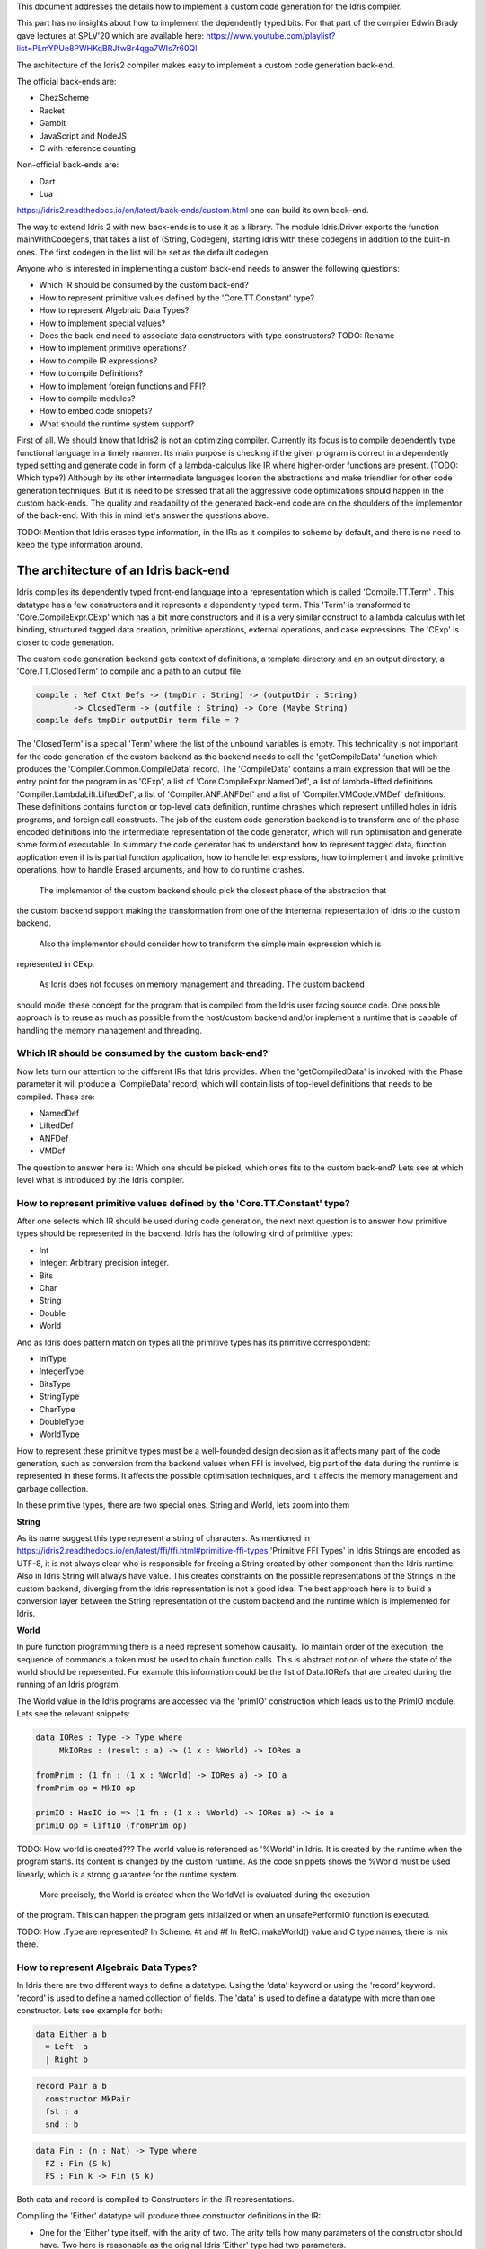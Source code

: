 This document addresses the details how to implement a custom code generation for the Idris compiler.

This part has no insights about how to implement the dependently typed bits.
For that part of the compiler Edwin Brady gave lectures at SPLV'20 which are available here:
https://www.youtube.com/playlist?list=PLmYPUe8PWHKqBRJfwBr4qga7WIs7r60Ql

The architecture of the Idris2 compiler makes easy to implement a custom code generation back-end.

The official back-ends are:

- ChezScheme
- Racket
- Gambit
- JavaScript and NodeJS
- C with reference counting

Non-official back-ends are:

- Dart
- Lua

https://idris2.readthedocs.io/en/latest/back-ends/custom.html one can build its own back-end.

The way to extend Idris 2 with new back-ends is to use it as a library.
The module Idris.Driver exports the function mainWithCodegens, that takes
a list of (String, Codegen), starting idris with these codegens in addition
to the built-in ones. The first codegen in the list will be set as the default codegen.

Anyone who is interested in implementing a custom back-end needs to answer the following questions:

- Which IR should be consumed by the custom back-end?
- How to represent primitive values defined by the 'Core.TT.Constant' type?
- How to represent Algebraic Data Types?
- How to implement special values?
- Does the back-end need to associate data constructors with type constructors? TODO: Rename
- How to implement primitive operations?
- How to compile IR expressions?
- How to compile Definitions?
- How to implement foreign functions and FFI?
- How to compile modules?
- How to embed code snippets?
- What should the runtime system support?

First of all. We should know that Idris2 is not an optimizing compiler. Currently its focus is
to compile dependently type functional language in a timely manner. Its main purpose is checking
if the given program is correct in a dependently typed setting and generate code in form
of a lambda-calculus like IR where higher-order functions are present. (TODO: Which type?)
Although by its other intermediate languages loosen the abstractions and make friendlier for
other code generation techniques. But it is need to be stressed that all the aggressive code
optimizations should happen in the custom back-ends. The quality and readability of the generated
back-end code are on the shoulders of the implementor of the back-end. With this in mind let's
answer the questions above.

TODO: Mention that Idris erases type information, in the IRs as it compiles to scheme by default,
and there is no need to keep the type information around.

The architecture of an Idris back-end
====================================

Idris compiles its dependently typed front-end language into a representation which is
called 'Compile.TT.Term' . This datatype has a few constructors and it represents a dependently
typed term. This 'Term' is transformed to 'Core.CompileExpr.CExp' which has a bit more constructors
and it is a very similar construct to a lambda calculus with let binding, structured tagged data
creation, primitive operations, external operations, and case expressions. The 'CExp' is closer
to code generation.

The custom code generation backend gets context of definitions, a template directory and
an an output directory, a 'Core.TT.ClosedTerm' to compile and a path to an output file.

.. code-block:: idris

   compile : Ref Ctxt Defs -> (tmpDir : String) -> (outputDir : String)
           -> ClosedTerm -> (outfile : String) -> Core (Maybe String)
   compile defs tmpDir outputDir term file = ?

The 'ClosedTerm' is a special 'Term' where the list of the unbound variables is empty. This
technicality is not important for the code generation of the custom backend as the backend needs to
call the 'getCompileData' function which produces the 'Compiler.Common.CompileData' record.
The 'CompileData' contains a main expression that will be the entry point for the program in
as 'CExp', a list of 'Core.CompileExpr.NamedDef', a list of lambda-lifted definitions
'Compiler.LambdaLift.LiftedDef', a list of 'Compiler.ANF.ANFDef' and a list of
'Compiler.VMCode.VMDef' definitions. These definitions contains function or top-level data
definition, runtime chrashes which represent unfilled holes in idris programs, and foreign
call constructs. The job of the custom code generation backend is to transform one of the phase
encoded definitions into the intermediate representation of the code generator, which will run
optimisation and generate some form of executable. In summary the code generator has to
understand how to represent tagged data, function application even if is is partial function
application, how to handle let expressions, how to implement and invoke primitive operations,
how to handle Erased arguments, and how to do runtime crashes.
 The implementor of the custom backend should pick the closest phase of the abstraction that
the custom backend support making the transformation from one of the interternal representation
of Idris to the custom backend.
 Also the implementor should consider how to transform the simple main expression which is
represented in CExp.

 As Idris does not focuses on memory management and threading. The custom backend
should model these concept for the program that is compiled from the Idris user facing source code.
One possible approach is to reuse as much as possible from the host/custom backend and/or implement
a runtime that is capable of handling the memory management and threading.

Which IR should be consumed by the custom back-end?
---------------------------------------------------

Now lets turn our attention to the different IRs that Idris provides. When the 'getCompiledData'
is invoked with the Phase parameter it will produce a 'CompileData' record, which will contain
lists of top-level definitions that needs to be compiled. These are:

- NamedDef
- LiftedDef
- ANFDef
- VMDef

The question to answer here is: Which one should be picked, which ones fits to the custom back-end?
Lets see at which level what is introduced by the Idris compiler.

How to represent primitive values defined by the 'Core.TT.Constant' type?
-------------------------------------------------------------------------

After one selects which IR should be used during code generation, the next next question is to
answer how primitive types should be represented in the backend. Idris has the following kind
of primitive types:

- Int
- Integer: Arbitrary precision integer.
- Bits
- Char
- String
- Double
- World

And as Idris does pattern match on types all the primitive types has its primitive correspondent:

- IntType
- IntegerType
- BitsType
- StringType
- CharType
- DoubleType
- WorldType

How to represent these primitive types must be a well-founded design decision as it affects many
part of the code generation, such as conversion from the backend values when FFI is involved,
big part of the data during the runtime is represented in these forms. It affects the possible
optimisation techniques, and it affects the memory management and garbage collection.

In these primitive types, there are two special ones. String and World, lets zoom into them

**String**

As its name suggest this type represent a string of characters. As mentioned in
https://idris2.readthedocs.io/en/latest/ffi/ffi.html#primitive-ffi-types 'Primitive FFI Types'
in Idris Strings are encoded as UTF-8, it is not always clear who is responsible for freeing
a String created by other component than the Idris runtime. Also in Idris String will always have
value. This creates constraints on the possible representations of the Strings in the custom
backend, diverging from the Idris representation is not a good idea. The best approach here
is to build a conversion layer between the String representation of the custom backend and the
runtime which is implemented for Idris.

**World**

In pure function programming there is a need represent somehow causality. To maintain order of the
execution, the sequence of commands a token must be used to chain function calls. This is abstract
notion of where the state of the world should be represented. For example this
information could be the list of Data.IORefs that are created during the running of an Idris program.

The World value in the Idris programs are accessed via the 'primIO' construction which
leads us to the PrimIO module. Lets see the relevant snippets:

.. code-block:: idris

   data IORes : Type -> Type where
        MkIORes : (result : a) -> (1 x : %World) -> IORes a

   fromPrim : (1 fn : (1 x : %World) -> IORes a) -> IO a
   fromPrim op = MkIO op

   primIO : HasIO io => (1 fn : (1 x : %World) -> IORes a) -> io a
   primIO op = liftIO (fromPrim op)

TODO: How world is created???
The world value is referenced as '%World' in Idris. It is created by the runtime when
the program starts. Its content is changed by the custom runtime. As the code snippets shows
the %World must be used linearly, which is a strong guarantee for the runtime system.
 More precisely, the World is created when the WorldVal is evaluated during the execution
of the program. This can happen the program gets initialized or when an unsafePerformIO
function is executed.

TODO: How .Type are represented?
In Scheme: #t and #f
In RefC: makeWorld() value and C type names, there is mix there.

How to represent Algebraic Data Types?
--------------------------------------

In Idris there are two different ways to define a datatype. Using the 'data' keyword or using the
'record' keyword. 'record' is used to define a named collection of fields. The 'data' is used
to define a datatype with more than one constructor. Lets see example for both:

.. code-block:: idris

   data Either a b
     = Left  a
     | Right b

.. code-block:: idris

   record Pair a b
     constructor MkPair
     fst : a
     snd : b

.. code-block:: idris

   data Fin : (n : Nat) -> Type where
     FZ : Fin (S k)
     FS : Fin k -> Fin (S k)

Both data and record is compiled to Constructors in the IR representations.

Compiling the 'Either' datatype will produce three constructor definitions in the IR:

- One for the 'Either' type itself, with the arity of two. The arity tells how many parameters
  of the constructor should have. Two here is reasonable as the original Idris 'Either' type had
  two parameters.
- One for the 'Left' constructor with arity of three. Three here is a bit surprising, as the
  constructor only have one field in Idris, but we should keep in mind the type parameters for
  the datatype too. Although the arguments associated with types can be erased in certain cases
  and they are not real part of the constructor arguments, the number of real arguments needs to
  be computed. See later in the 'compile IR expression' section.
- One for the 'Right' constructor with arity of three. Same as above.

For data constructors Idris fills out the tag field in the IR with an integer that show the order
of the constructor in the original Idris dataype. For example MyLeft gets 0 and MyRight gets 1.

Constructors can be considered structured information with a tag associated with the parameters.
The custom backend needs to decide how to represent such data. For example using SExp in a Lisp
like language, Dict in ptyhon, JSON in JavaScript etc. -- TODO check SExpr
The most important thing that these structured values are heap related values, should be
created and stored dynamically, if the there is an easy mapping in the host technology
the memory management for these values could be inherited. If not the host technology is
responsible for memory management, such as in the RefC implementation.

How to implement special values?
--------------------------------

Apart from the data constructors there are two special kind of values present in the Idris IRs.
Constructors that are created for type constructors. And values that are only part of the
computation in compile time in type elaboration.

Pattern match on types is allowed in Idris:

.. code-block::idris

   notId : {a : Type} -> a -> a
   notId {a=Int} x = x + 1
   notId x = x

Here we can pattern match on {a} and implement different behaviour for Int than the rest of the
types. This will generate an IR that will contain a Case expression with two branches, one for
the, where there is one Alt for matching the Int type constructor and a default for the non-Int
matching part of the notId function.
 This is not that special. The same mechanism needs to be used in the custom backend and the host
technology that was used for data constructors as in dependently typed languages the logic
system has no distinction at type and value level, compilation of type level terms are the same
as value level terms. This is one of the elegances of the dependently typed abstraction.

The other special value is the 'Erased'. This is generated by the Idris compiler and part of the
IR if the original value is only needed during the type elaboration process. For example:

.. code-block::idris

   data Subset : (type : Type)
              -> (pred : type -> Type)
              -> Type
     where
       Element : (value : type)
              -> (0 prf : pred value)
              -> Subset type pred

The 'prf' which is guaranteed to be erased during runtime, due to its 0 quantity.
Will be represented as 'Erased' value in the IR. The custom backend needs to represent this value
too as any other data value, as it could occur in the place of normal values. The best approach
is to implement it as a special data constructor and let the host technology provided optimisations
take care of its removal.

Does the back-end need to associate data constructors with type constructors?
-----------------------------------------------------------------------------

A very important question to answer is how to think about the set of data constructors and their
type constructors. The information of which data constructor corresponds to which type constructor
can be derived from the 'Ref Ctx' TODO. The decision made here needs to include the fact how the
case expression on structured data will be implemented. If the host technology has pattern matching
on structured data, mapping case expressions to that construct seems the obvious choice. But
the these cases probably the type constructor associated with the data constructors is needed
for the code generator of the host technology. If the host technology doesn't support pattern
matching on data constructors, it needs to approach the problem differently, for example
match on the associated tag of the data constructor inside a case/switch expression, or create a
chain of if-then-else calls.

If the data constructor association is needed it introduces a new problem, as Idris does pattern
match on the types too, implementation on pattern matching on types, shouldn't be different from
the implementation of pattern match on data. Because of that reason the custom backend
needs to create a data-type in the host technology that collects all the datatypes defined
in the Idris program and also present in the IR definitions as Constructors that
represents types. For the collected type constructors the backend should create a datatype
in the host technology which summarizes them. With this host datatype it will be available
to implement a case pattern match on the types of the Idris program

How to implement primitive operations?
--------------------------------------

Primitive operations are defined in Idris compiler with the Core.TT.PrimFn. The constructors
of this datatype represent the primitive operations that the custom backend needs to implement.
These primitive operations can be grouped as:

- Arithmetic operations (Add, Sub, Mul, Div, Mod, Neg)
- Bit operations (ShiftL, ShiftR, BAnd, BOr, BXor)
- Comparing values (LT, LTE, EQ, GTE, GT)
- String operations (Length, Head, Tail, Index, Cons, Append, Reverse, Substr)
- Double precision floating point operations (Exp, Log, Sin, Cos, Tan, ASin, ACos, ATan, Sqrt, Floor, Ceiling)
- Casting of numeric and string values
- BelieveMe: This primitive helps the type checker. When the type checker sees the 'beleive_me'
  function call, it will cast type 'a' to type 'b'. For details see below.
- Crash: TODO With 2 parameter

BeleiveMe: The 'believe_me' is defined in the Builtins module. But what does this mean for the
custom backend? As Idris assumes that the backend representation of the data is not strongly
typed and any datatype has the same kind of representation. This could introduce a constraint on
the representation of the primitive and constructor represented datatypes. One possible solution
is that the custom backend should represent primitive datatypes the same way as constructors,
but the tags are special ones. For example: IdrisInt.

TODO: Check how Official backends represents such data.
RefC: Boxes the primitives, which makes them easy to put on the heap.
Scheme: Prints the values as Scheme literals when the value comes from a Constant value.

How to compile Top-Level definitions?
-------------------------------------

As mentioned earlier, Idris has 4 different IRs that is available in the 'CompileData' record:
Named, LambdaLifted, ANF, and VMCode. When assembling the 'CompileData' we have to tell the
Idris compiler to which level we are interested in. The 'CompileData' contains lists of
definitions, that can be considered as top level definitions that the custom backend need
to generate functions for. These definitions not always contain an actual function definitions,
but sometimes top-level data, or crash instructions.

There are four types of top-level definitions that the code generation backend needs to support:

- Function
- Constructor
- Foreign call
- Error


**Function** contains and IR expression which needs to be compiled to the expressions of the
host technology. These expressions are lambda calculus like expressions, and the custom backend
needs to decide how to represent them.

**Constructor** represent a data or a type consturctor in the frontend language, and they should
be implemented as functions in the backends, which will create the corresponding construction
in the custom backend. The decisions taken in answering the 'How to represent Algebraic Data Types?'
question plays a role here.

Top-level **foreign call** defines an entry point for calling functions implemented outside the
Idris program under compile. The Foreign construction contains a list of String which
are the snippets defined by the programmer and foreign type information of the arguments
and return type of the foreign function. Formally a (css : List String), (fargs : List CFType),
and (ret : CFType). Using this information the custom backend needs to generate code in the
host technology which could invoke the function call in the host technology, wrapping and
unwrapping the Idris values (which are represented as CFType) between the runtime for the Idris
in the host techniology and the foreign function.
 The CFType contains the following definitions, many of them one-to-one mapping from the
corresponding primitive type, but some of them needs explanation.
 At this point we should mention that the design decision taken
about how to represent primitive types in the host technology also has effects on the design
of hot to do the interfacing with foreign defined functions.

- CFUnit
- CFInt
- CFUnsigned8
- CFUnsigned16
- CFUnsigned32
- CFUnsigned64
- CFString
- CFDouble
- CFChar
- CFFun : CFType -> CFType -> CFType
  Callbacks can be registered in the host technology via the parameters that have CFFun type.
  The backend should be capable of embed functions that are defined in Idris side and compiled
  to the host technology. If the custom backend supports higher order functions that is a good
  candidate to use to implement the support for this kind of FFI type. An example of this
  can be found in the Callbacks section of FFI as in the 'applyFnIO' section. TODO
- CFIORes : CFType -> CFType
  Any PrimIO defined computation will have this extra layer. Because of this pure and IO functions
  in the host technology should be well-thought. Pure functions shouldn't have any IO observable IO
  effect on the program state in the Host technology.
   Important thing to note, that IORes is also used when callback functions are registered in the
  host technology.
- CFWorld : Represend the current state of the world. This should mean a token that are passed
  around between function calls. The implementation of the World value should contain backend
  specific values information about the state of the Idris runtime.
- CFStruct : String -> List (String, CFType) -> CFType
  The foreign type associated with the 'System.FFI.Struct'. It represents a C like structure
  in the custom backend. prim__getField prim__setField primitives should be implemented
  to support this CFType.
- CFUser : Name -> List CFType -> CFType
  Types defined with [external] are represented with CFUser. For example
  'data MyType : Type where [external]' will be represented as
  'CFUser Module.MyType []'
- CFBuffer - Foreign type defined for Data.Buffer as in data Buffer : Type where [external]
  Although this is an external type, the Idris builds on a random access buffer. It is expected
  from the custom backend to provide an appropiate implementation for this external type out
  of the box.
- CFPtr The 'Ptr t' and 'AnyPtr' are compiled to CFPtr. Any complex structured data that can not
  be represented as a simple primitive can use this CFPtr to keep track where the value is used.
  In Idris 'Ptr t' is defined as external type.
- CFGCPtr The 'GCPtr t' and 'GCAnyPtr' are compiled to CFGCPtr. GCPtr has a special rule, it born
  from a Ptr value calling the 'onCollect' function. The onCollect attaches a finalizer for the Ptr
  which should run when the pointer happens to be freed by the Garbage Collector of the Idris
  runtime. If there is no garbage collector, like in RefC backend the finalizer should be called
  when the allocated memory for the value represented by the GCPtr gets freed.

Top-level **error** definition represents holes in Idris programs. This is necessary because
Idris compiles non-complete programs. Lets see the following example:

.. code-block:: idris

   missing : Int
   missing = ?someting

   main : IO ()
   main = printLn missing

Pragmatic (dependently typed) programming requires working on parts of the program,
without actually writing all the program in one go. Different programming languages
have different approaches for the pragmatic aspects of programming. For example in
Java it is customary to throw RuntimeExceptions, in Haskell use undefined of error.
 In Idris the partial program approach is a tool. The developer may want to define
parts of the program using holes. Identifiers which starts with the '?' character
are consider holes. They play a big part in the development cycle of an Idris
program. But turn our attention again to code generation.
 In Idris holes are compiled to the Crash operation which should halt the program
execution. Meanwhile this is desired attribute during the development phase of
the program, it is unfortunate to have runtime exceptions lurking around in the
program that is considered done. Having holes formally distinguished from runtime
exceptions makes explicit that the program is not complete nor considered to be
released into production.

How to compile IR expressions?
------------------------------

The custom backend should decide from which form on the intermediate representation
should transform into the expressions and functions of the host technology. Definitions
in ANF and Lifted are represented as a tree like expression, where control flow is based
on the 'Let' and 'Case' expressions.

There are two types of case expressions, one for matching and branching on primitive
values such as Int, and the second one is matching and branching on constructor values.
The two types of case expressions will have two different representetion for alternatives
of the cases. These are: ConCase and ConstCase. As one can suspect ConCase is for matching
the constructor values and ConstCase is for matching the constant values.
The matching on constructor values is based on matching on the tag of the constructor
and binding the values of parameter to variables in the body of the matching branch.
Such as 'Cons x xs =>'. The matching and branching should be implemented in the host technology
using its branching constructions.

There are two ways of creating a value. If the value is a primitive value there is
PrimVal construction which should create some kind of constant in the host technology. Design
decisions made at the 'How to represent primitive values?' section will have consequences here too.
For thestructured value; the Con construction is there, which should be compiled to a function
in the host technology which creates a dynamic like value. Design decisions made for
'How to represent consturctor values?' will have effect here.

There are four types of function calls: Function application where all the arguments
have values associated with them. Under Appliaction where some of the arguments have
values associated with them, but some of them are still unassociated. Calling a primitive
operation with all its arguments associated. The primitive operation is part of the PrimFn
construction. And the last one is to calling a foreign function which is referred
by its name.

As the ANF and Lifted has UnderApp construction, that means the custom backend needs to
support partial application of functions and creating some kind of closures in the
host technology. This is not a problem with backends like Scheme we get the partial application
of a function as an already existing tool, but if the host technology does not have this
tool in its toolbox, the custom backend needs to simulate closures. One possibly simple
solution to this is to record the partially applied values in a special object for the
closure and evaluate it when it has all the necessary arguments applied to it. The same
approach is needed if the VMCode IR was chosen for code generation.

There is a Let construction in the ANF and Lifted IR. To have access to the value that was
bind to the variable in the let expression, the AV or the Local must be used. For these
the custom backend needs to implement assignment like structures. Both of AV and Local
referred values may contain closures.
The difference between the Lifted ANF is that meanwhile in Lifted Local variables
can be referenced explicitly and the arguments of function are part of the type of
the Lifted 'data Lifted : List Name -> Type', in ANF the variables are addressed
via the 'data AVar = ALocal Int | ANull'. The ANull value refers to an erased variable
and it should represented what was decided in the how to represent Erased values.

Both ANF and Lifted contain an Erased and Crash operations. Erased creates a special
value, which only was significant and compiletime and it shouldn't store any information
at runtime.
 The Crash represents an operation of system crash. When its called, the execution of
the Idris program should be halt. Crashes are compiled for holes in programs.

The third approach for expression is the approach can be found in the VMDef. In the VMDef
which meant to be the closest to machine code the abstraction is formulated around
the list of instructions and registers. There is no Let expression at this level, it
is replaces by ASSIGN. Case expressions for constructor data does not bind variables,
an extra operation is introduced PROJECT, which extracts information of the structured data.
There is no App and UnderApp is replaced by APPLY which applies only one value and creates
a closure from the application. For erased values the operation NULL assign an empty/null
value for the register.

How to implement foreign functions and FFI?
-------------------------------------------

How to compile modules?
-----------------------

The Idris compiler generates intermediate files for modules, the content of the files are not the
Lifted, ANF, nor VMCode. Because of this, when the compilation pipeline enters the stage at code
generation all the information will be in one instance of the CompileData record and the custom
code generator backend can process them as it would see the whole program at this stage.
 Maybe the custom backend wants to introduce some hiearchy for the functions in different
namespaces and organize some module structure to let the host technology process the bits and pieces
in different sized chunks, but this feature is not in scope of the Idris compiler.

How to embed code snippets?
---------------------------

One of the possible reasons to implement a custom backend for Idris is to generate code for
another technology which has many libararies, but it doesn't have strong type properties.
There are classes of applications where strong types are necessary to gaurantee properties
of software that shouldn't be broken from release to release. For example, software that
are responsible for lifes of human beings. As the new Idris compiler is standalone compiler
and compiles dependently typed programs fast it is able to fill the holes of software development
in the mission critical applications, even if there isn't too much libraries written in Idris yet.
 When someone write a custom backend for this purpose the interoperability of the host technology
and the Idris based on the Foreign Interface can be not that convinient. In this situation
the code embedding of the host technology arises naturally. Elaboration can be an answer for that.

Elaboration is a compile time code generation. It uses the Elab monad which is part of the
type inference of the Idris compiler. With elaboration we can generate Idris code in Core.TT
format. When code snippets needs to be embedded a custom library should be provided with the
custom backend that turns the valid code snippets to wrapping definitions into Core.TT
representation.

More on Elaboration can be found here:
https://github.com/stefan-hoeck/idris2-elab-util/blob/main/src/Doc/Index.md

What should the runtime system support?
---------------------------------------

- Memory management
- Currency primitives
